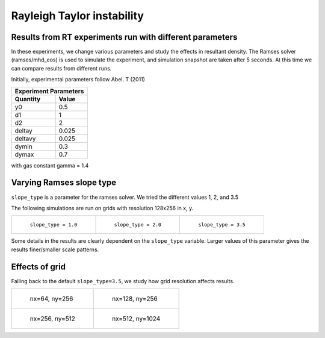 Rayleigh Taylor instability
===========================

Results from RT experiments run with different parameters
---------------------------------------------------------
In these experiments, we change various parameters and study the effects in resultant density. The Ramses solver (ramses/mhd_eos) is used to simulate the experiment, and simulation snapshot are taken after 5 seconds. At this time we can compare results from different runs.

Initially, experimental parameters follow Abel. T (2011)

+-----------------------+
| Experiment Parameters |
+----------+------------+
| Quantity |   Value    |
+==========+============+
|    y0    |    0.5     |
+----------+------------+
|    d1    |     1      |
+----------+------------+
|    d2    |     2      |
+----------+------------+
|  deltay  |   0.025    |
+----------+------------+
| deltavy  |   0.025    |
+----------+------------+
|  dymin   |    0.3     |
+----------+------------+
|  dymax   |    0.7     |
+----------+------------+

with gas constant gamma = 1.4

Varying Ramses slope type
-------------------------

``slope_type`` is a parameter for the ramses solver. We tried the different values 1, 2, and 3.5

The following simulations are run on grids with resolution 128x256 in x, y.

.. list-table::

    * - .. figure:: img_rayleigh_taylor/density_slope_1_50.png

           ``slope_type = 1.0``

      - .. figure:: img_rayleigh_taylor/density_slope_2_50.png

           ``slope_type = 2.0``

      - .. figure:: img_rayleigh_taylor/density_run3_50.png

           ``slope_type = 3.5``

Some details in the results are clearly dependent on the ``slope_type`` variable. Larger values of this parameter gives the results finer/smaller scale patterns.


Effects of grid
---------------

Falling back to the default ``slope_type=3.5``, we study how grid resolution affects results.


.. list-table::

    * - .. figure:: img_rayleigh_taylor/density_ramses_small_50.png

           nx=64, ny=256

      - .. figure:: img_rayleigh_taylor/density_run3_50.png

           nx=128, ny=256

    * - .. figure:: img_rayleigh_taylor/density_ramses_medium_20.png

           nx=256, ny=512

      - .. figure:: img_rayleigh_taylor/density_ramses_large_20.png

           nx=512, ny=1024
